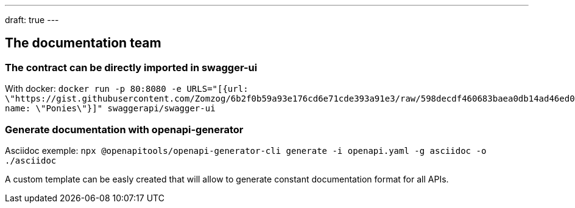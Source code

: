 ---
draft: true
---

== The documentation team

=== The contract can be directly imported in swagger-ui

With docker:
`docker run -p 80:8080 -e URLS="[{url: \"https://gist.githubusercontent.com/Zomzog/6b2f0b59a93e176cd6e71cde393a91e3/raw/598decdf460683baea0db14ad46ed026192c0fff/contract.yaml\", name: \"Ponies\"}]" swaggerapi/swagger-ui`

=== Generate documentation with openapi-generator

Asciidoc exemple: 
`npx @openapitools/openapi-generator-cli generate -i openapi.yaml -g asciidoc -o ./asciidoc`

A custom template can be easly created that will allow to generate constant documentation format for all APIs.